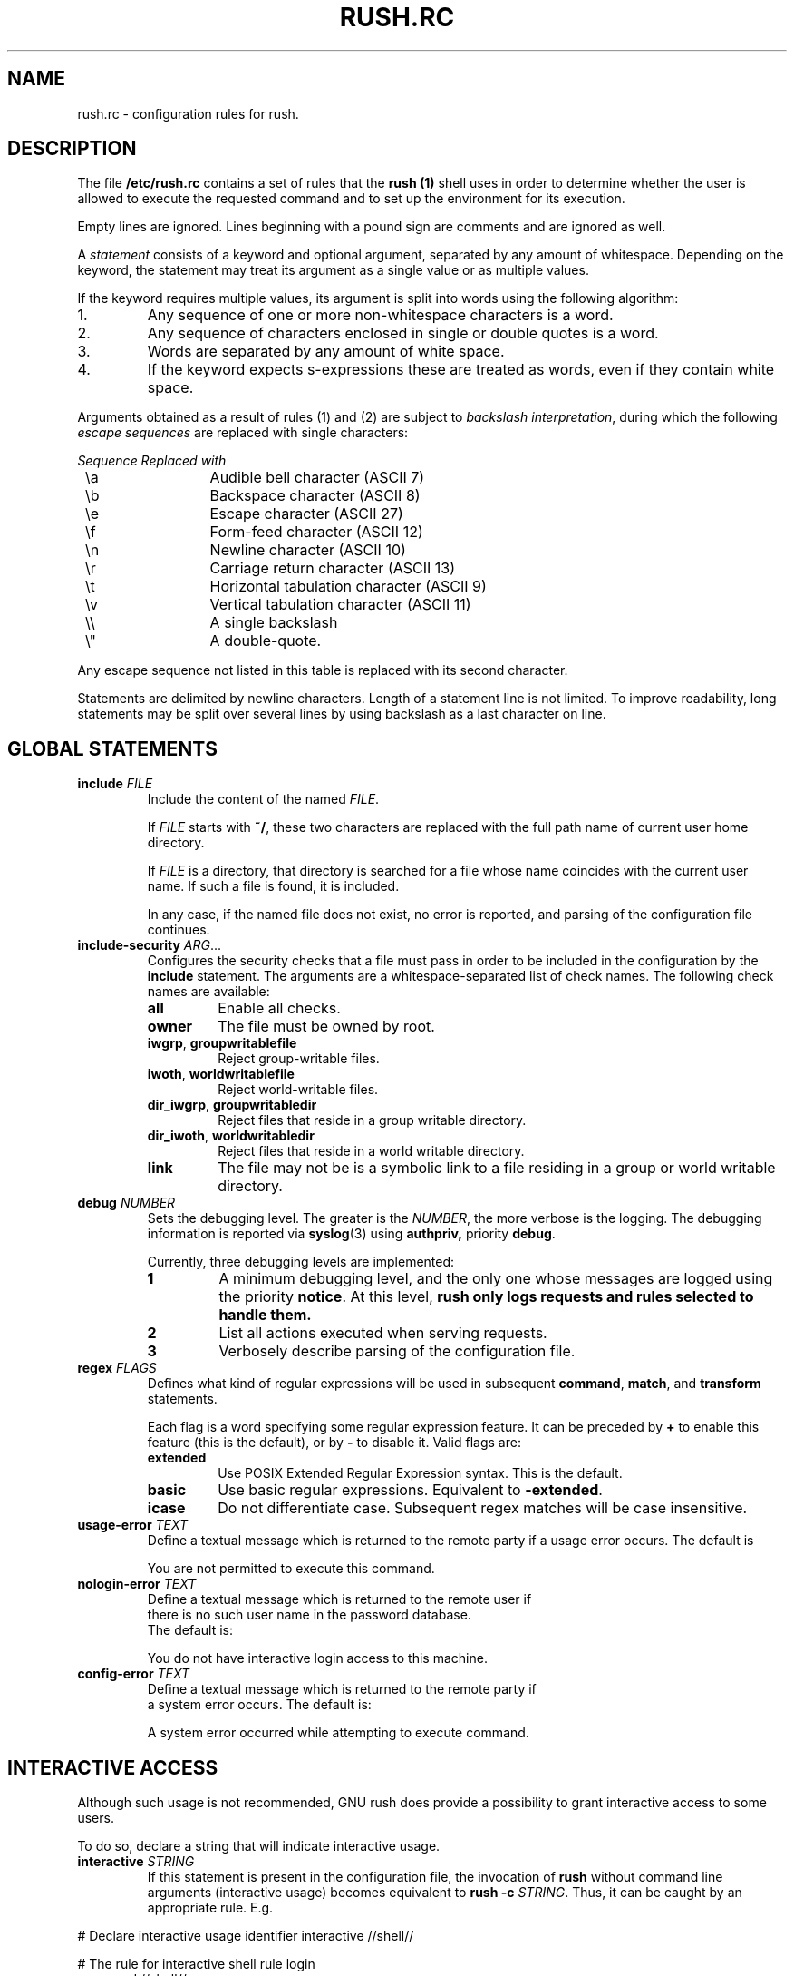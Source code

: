 .\" This file is part of GNU Rush.
.\" Copyright (C) 2016 Sergey Poznyakoff
.\"
.\" GNU Rush is free software; you can redistribute it and/or modify
.\" it under the terms of the GNU General Public License as published by
.\" the Free Software Foundation; either version 3, or (at your option)
.\" any later version.
.\"
.\" GNU Rush is distributed in the hope that it will be useful,
.\" but WITHOUT ANY WARRANTY; without even the implied warranty of
.\" MERCHANTABILITY or FITNESS FOR A PARTICULAR PURPOSE.  See the
.\" GNU General Public License for more details.
.\"
.\" You should have received a copy of the GNU General Public License
.\" along with GNU Rush.  If not, see <http://www.gnu.org/licenses/>.
.TH RUSH.RC 1 "August 17, 2016" "RUSH.RC" "Rush User Reference"
.SH NAME
rush.rc \- configuration rules for rush.
.SH DESCRIPTION
The file
.B /etc/rush.rc
contains a set of rules that the
.B rush (1)
shell uses in order to determine whether the user is allowed to
execute the requested command and to set up the environment for
its execution.
.PP
Empty lines are ignored.  Lines beginning with a pound sign are
comments and are ignored as well.
.PP
A
.I statement
consists of a keyword and optional argument, separated by any amount
of whitespace.  Depending on the keyword, the statement may treat its
argument as a single value or as multiple values.
.PP
If the keyword requires multiple values, its argument is split into
words using the following algorithm:
.nr step 1 1
.IP \n[step].
Any sequence of one or more non-whitespace characters is a word.
.IP \n+[step].
Any sequence of characters enclosed in single or double quotes is a
word.
.IP \n+[step].
Words are separated by any amount of white space.
.IP \n+[step].
If the keyword expects s-expressions these are treated as words, even
if they contain white space. 
.PP
Arguments obtained as a result of rules (1) and (2) are subject to
.IR "backslash interpretation" ,
during which the following
.I escape sequences
are replaced with single characters:  
.sp
.nf
.ta 8n 20n
.ul
	Sequence	Replaced with
	\\a	Audible bell character (ASCII 7)
	\\b	Backspace character (ASCII 8)
	\\e	Escape character (ASCII 27)
	\\f	Form-feed character (ASCII 12)
	\\n	Newline character (ASCII 10)
	\\r	Carriage return character (ASCII 13)
	\\t	Horizontal tabulation character (ASCII 9)
	\\v	Vertical tabulation character (ASCII 11)
	\\\\	A single backslash
	\\\(dq	A double-quote.
.fi
.sp
Any escape sequence not listed in this table is replaced with its
second character.
.PP
Statements are delimited by newline characters.  Length of a
statement line is not limited.  To improve readability, long
statements may be split over several lines by using backslash
as a last character on line.
.SH GLOBAL STATEMENTS
.TP
\fBinclude\fR \fIFILE\fR
Include the content of the named \fIFILE\fR.

If \fIFILE\fR starts with \fB~/\fR, these two characters are replaced
with the full path name of current user home directory.

If \fIFILE\fR is a directory, that directory is searched for a file
whose name coincides with the current user name.  If such a file is
found, it is included.

In any case, if the named file does not exist, no error is reported,
and parsing of the configuration file continues.
.TP
\fBinclude\-security\fR \fIARG\fR...
Configures the security checks that a file must pass in order to be
included in the configuration by the \fBinclude\fR statement.  The
arguments are a whitespace-separated list of check names.  The
following check names are available:
.RS
.TP
.B all
Enable all checks.
.TP
.B owner
The file must be owned by root.
.TP
.BR iwgrp ", " groupwritablefile
Reject group-writable files.
.TP
.BR iwoth ", " worldwritablefile
Reject world-writable files. 
.TP
.BR dir_iwgrp ", " groupwritabledir
Reject files that reside in a group writable directory.
.TP
.BR dir_iwoth ", " worldwritabledir
Reject files that reside in a world writable directory.
.TP
.B link
The file may not be is a symbolic link to a file residing in a group
or world writable directory.
.RE
.TP
\fBdebug\fR \fINUMBER\fR
Sets the debugging level.  The greater is the \fINUMBER\fR, the more
verbose is the logging.  The debugging information is reported via
.BR syslog (3)
using
.BR authpriv,
priority
.BR debug .

Currently, three debugging levels are implemented:
.sp
.RS
.TP
.B 1
A minimum debugging level, and the only one whose messages are logged
using the priority \fBnotice\fR.  At this level, \fBrush only
logs requests and rules selected to handle them.
.TP
.B 2
List all actions executed when serving requests.
.TP
.B 3
Verbosely describe parsing of the configuration file.
.RE
.TP
\fBregex\fR \fIFLAGS\fR
Defines what kind of regular expressions will be used in subsequent
.BR command ,
.BR match ,
and
.B transform
statements.
.sp
Each flag is a word specifying some regular expression 
feature.  It can be preceded by \fB+\fR to enable this feature (this
is the default), or by \fB-\fR to disable it.  Valid flags are:
.RS
.TP
.B extended
Use POSIX Extended Regular Expression syntax.  This is the default.
.TP
.B basic
Use basic regular expressions.  Equivalent to \fB\-extended\fR.
.TP
.B icase
Do not differentiate case.  Subsequent regex matches will be case
insensitive. 
.RE
.TP
\fBusage\-error\fR \fITEXT\fR
Define a textual message which is returned to the remote party if a
usage error occurs.  The default is
.sp
.RS
.EE
You are not permitted to execute this command.
.EX
.RE
.TP
\fBnologin\-error\fR \fITEXT\fR
Define a textual message which is returned to the remote user if
there is no such user name in the password database.
The default is:
.sp
.RS
.EE
You do not have interactive login access to this machine.
.EX
.RE
.TP
\fBconfig\-error\fR \fITEXT\fR
Define a textual message which is returned to the remote party if
a system error occurs.   The default is:
.sp
.RS
.EE
A system error occurred while attempting to execute command.
.EX
.RE
.SH INTERACTIVE ACCESS
Although such usage is not recommended, GNU rush does provide a
possibility to grant interactive access to some users.
.PP
To do so, declare a string that will indicate interactive usage.
.TP
\fBinteractive\fR \fISTRING\fR
If this statement is present in the configuration file, the invocation
of \fBrush\fR without command line arguments (interactive usage)
becomes equivalent to \fBrush -c \fISTRING\fR.  Thus, it can be caught
by an appropriate rule.  E.g.
.PP
.EX
# Declare interactive usage identifier
interactive //shell//

# The rule for interactive shell
rule login
  command //shell//
  group rshell
  map[^] /etc/rush.shell : ${user} 1 2
  transform[0] ${program} s,^,-r,

# A catch-all rule for invalid usage  
rule nologin
  command //shell//
  exit You don't have interactive access to this machine.
.EE
.SH RULES
Statements are grouped into \fIrules\fR.  A rule begins with the
following construct
.TP
\fBrule\fR \fITAG\fR
The \fITAG\fR argument is optional.  If it is given, it supplies a
a (presumably unique) identifier, which will be used to label this
rule.  Every diagnostic regarding this rule will be marked with this
tag.  For rules without explicit tag, default tags will be supplied,
constructed by concatenating a pound character and the ordinal number
of rule in the configuration file, in decimal notation (rule
numbering starts from 1). 
.PP
The statements that can be used within a rule fall into several
distinct categories.
.SS Conditionals
A conditional statement evaluates to a boolean value.  All
conditionals are tested in order of their appearance in the rule and are
tied together using boolean shortcut \fBAND\fR evaluation: if any of
them yields false, the rest of statements is skipped and next rule is
tried.
.TP
\fBcommand\fR \fIREGEX\fR
True, if the current command line matches regular expression
\fIREGEX\fR.  By default, POSIX extended regular expressions are used.
This, however can be changed using the \fBregex\fR (see below).
.TP
\fBmatch[\fIN\fB]\fR \IREGEX\fR
True, if the \fIN\fRth word from the command line matches
regular expression \fIREGEX\fR.  Notice, that square brackets form
part of the statement syntax.  A special symbol \fB$\fR can be used
instead of \fIN\fR to denote the last word.

The command line is split into words using the same rules as used in
\fB/bin/sh\fR.
.TP
\fBargc\fR \fIOP\fR \fINUM\fR
Compare the number of command line arguments to \fINUM\fR.
The comparison operator \fIOP\fR can be one of the following:
\fB=\fR (or \fB==\fR),
.BR != ,
.BR < ,
.BR <= ,
.BR > ,
.BR >= .
.TP
\fBuid\fR [\fIOP\fR] \fIUID\fR
Compare the UID of the user who started \fBrush\fR to \fIUID\fR.
The latter may be either a numeric UID or a name of an existing user.
The comparison operator \fIOP\fR has the same values as discussed
above.  If absent,
.B ==
is assumed.
.TP
\fBgid [\fIOP\fR] \fIGID\fR
Compare the GID of the user who started \fBrush\fR to \fIGID\fR.
It can be either a numeric value or a name of an existing group.
The comparison operator \fIOP\fR has the same values as discussed
above.  If absent,
.B ==
is assumed.
.TP
\fBuser\fR \fINAMES\fR
Argument is a whitespace-separated list of user names.  This condition
yields true, if the user name matches one of the listed names.
String comparisons are case-sensitive.
.TP
\fBgroup\fR \fINAMES\fR
Argument is a whitespace-separated list of group names.  This condition
yields true, if the the name of any group the user is a member of
matches one of listed names.  String comparisons are case-sensitive.
.SS Transformations
These statements transform the command line.
.TP
\fBset\fR \fIPATTERN\fR
Replaces entire command line with the expansion of \fIPATTERN\fR.
.TP
\fBset[\fIN\fB]\fR \fIPATTERN\fR
Replaces the \fIN\fRth word in the command line with the expansion of
\fIPATTERN\fR.  Notice, that square brackets are part of the statement
syntax.
.TP
\fBdelete[\fIN\fB]\fR
Deletes the \fIN\fRth word.
.TP
\fBdelete\fR \fIN\fR \fIM\fR
Deletes words between \fIN\fR and \fIM\fR, inclusive.
.TP
\fBtransform\fR \fIEXPR\fR
Apply a
.BR sed (1)
expression \fIEXPR\fR to entire command line.  For example, the
statement below adds a \fB\-t\fR option after the command name:
.sp
.RS
.RS
.EX
transform s/^[^[:space:]]+/& -t/
.EE
.RE
.RE
.TP
\fBtransform\fR \fIPATTERN\fR \fIEXPR\fR
Applies the
.BR sed (1)
expression \fIEXPR\fR to the expansion of \fIPATTERN\fR and
replaces entire command line with the result.
.TP
\fBtransform[\fIN\fB]\fR \fIEXPR\fR
Applies expression \fIEXPR\fR to the \fIN\fRth word from the
command line.  Notice, that square brackets are part of the statement
syntax.
.TP
\fBtransform[\fIN\fB]\fR \fIPATTERN\fR \fIEXPR\fR
Applies the expression \fIEXPR\fR to the expansion of \fIPATTERN\fR
and replaces \fIN\fR word in the command line with the result.

E.g. to replace the 0th argument with the base name of the
command prefixed with a dash:
.sp
.RS
.RS
.EX
transform[0] ${^} s,.*/,-
.EE
.RE
.RE
.TP
\fBmap[\fIN\fB]\fR \fIFILE\fR \fIDELIM\fR \fIPATTERN\fR \fIKN\fR\
 \fIVN\fR \fIDFL\fR
Expand the \fIPATTERN\fR and scan the disk file \fIFILE\fR for the
record whose \fIKN\fRth word matches the expansion (words are
delimited with characters from \fIDELIM\fR).  If found, replace
the \fIN\fBth command line word with the \fIVN\fRth word from the
record.

The arguments are:
.RS
.TP
.I N
Index of the word in command line.
.TP
.I FILE
Name of the map file.  It must be an absolute file name (i.e. it must
start with \fB/\fR or \fB~/fR.
.TP
.I DELIM
A string containing allowed field delimiters.
.TP
.I PATTERN
The value of the lookup key.  Before using, it is expanded as
described above.
.TP
.I KN
Number of the key field in \fIFILE\fR.  Fields are numbered starting
from 1.
.TP
.I VN
Number of the value field.
.TP
.I DFL
If supplied, this value is used as a replacement value, when the key
was not found in @var{file}.
.RE
The map file consists of records, separated by newline characters.
Each record consists of fields, separated by delimiters given the \fIDELIM\fR
argument.  If \fIDELIM\fR contains a space character, then fields may
be delimited by any amount of whitespace characters (spaces and/or
tabulations).  Otherwise, exactly one delimiter delimits fields.

Fields are numbered starting from 1.
.SS System Actions
System actions provide interface to the operating system.
.TP
\fBumask\fR \fIMASK\fR
Set the umask.  The argument is an octal value not greater than
\fB0777\fR.  The default umask is \fB022\fR.
.TP
\fBnewgrp\fR \fIGID\fR
Changes the current group ID to \fIGID\fR, which is either a
numeric value or a name of an existing group.  The keyword can also
be spelled as \fBnewgroup\fR.
.TP
\fBchroot\fR \fIDIR\fR
Change the root directory to \fIDIR\fR.  This
directory will be used for file names beginning with \fB/\fR.
A tilde at the start of \fIDIR\fR is replaced with
the user's home directory.
.TP
\fBchdir\fR \fIDIR\fR
Change to the directory \fIDIR\fR.  The argument is subject to
tilde-expansion as in \fBchroot\fR, above.  If both \fBchdir\fR and
\fBchroot\fR are specified, then \fBchroot\fR is executed first.
.TP
\fBlimits\fR \fIRES\fR
Imposes limits on system resources.  The argument consists of
\fIcommands\fR, optionally separated by any amount of whitespace.  A
command is a single command letter followed by a number, that
specifies the limit.  The command letters are case-insensitive and
coincide with those used by the shell
.B ulimit
utility.
.sp
.nf
.ta 8n 20n
.ul
	Command	The limit it sets
	A	max address space (KB)
	C	max core file size (KB)
	D	max data size (KB)
	F	maximum file size (KB)
	M	max locked-in-memory address space (KB)
	N	max number of open files
	R	max resident set size (KB)
	S	max stack size (KB)
	T	max CPU time (MIN)
	U	max number of processes
	L	max number of logins for this user (see below)
	P	process priority -20..20
.fi
.sp
If some limit cannot be set, execution of the rule aborts.

The use of the \fBL\fR resource automatically enables forked mode.
.SS Environment
.TP
\fIenv\fR \fIARG\fR...
Modifies the execution environment.  Arguments are a list of
specifiers separated by any amount of whitespace.  The following
specifiers are allowed:
.RS
.TP
\fI\-\fR (a dash)
Clear the environment.  If used, this must be the very first argument.
.TP
\fI\-NAME\fR
Unset the environment variable \INAME\fR.
.TP
\fI\-NAME\fB=\fIVAL\fR
Unset the environment variable \INAME\fR only if its value is \fIVAL\fR.
.TP
\fINAME\fR
Retain the environment variable \fINAME\fR.
.TP
\fINAME\fB=\fIVALUE\fR
Set the environment variable \INAME\fB to the given \fIVALUE\fR.
.TP
\fINAME\fB+=\fIVALUE\fR
Retain the variable \INAME\fB and append \fIVALUE\fR to its value.  If
no such variable is present in the environment, it is created and
\fIVALUE\fR is assigned to it.  However, if \fIVALUE\fR starts with a
punctuation character, this character is removed from it before the
assignment.  This is convenient for using this construct with 
environment variables like \fBPATH\fR, e.g.:
.RS
.RS
.EX
PATH+=:/sbin
.EE
.RE
.RE
.TP
\fINAME\fB=+\fIVALUE\fR
Retain variable \fIVALUE\fR and add \fIVALUE\fR to the beginning of
its value.  If no such variable is defined in the environment, it is
created and \fIVALUE\fR is assigned to it.  However, if \fIVALUE\fR
ends with a punctuation character, this character is removed from it
before assignment. 
.SS Fall-Through
.TP
.B fall\-through
Declares a
.I fall\-through rule
-- a special rule that does not execute the
requested command.  Instead, when
.B rush
encounters a matching fall-through rule, it evaluates it and continues
scanning its configuration for the next matching rule.  Any
transformations and environment modifications found in the
fall-through rule take effect immediately, which means that subsequent
rules will see modified command line and environment.  Execution of
any other actions found in the fall-through rule is delayed until a
usual rule is found.
.sp
E.g.:
.RS
.RS
.EX
rule default
  umask 002
  env - HOME USERNAME PATH
  fall-through
.EE
.RE
.RE
.SS Accounting and Forked Mode
GNU Rush is able to operate in two modes, called \fIdefault\fR and
\fIforked\fR.  When operating in the default mode, the process image of
\fBrush\fR itself is overwritten by the command being executed.
Thus, when it comes to launching the requested command,
the running instance of \fBrush\fR ceases to exist.
.PP
In forked mode, \fBrush\fR executes the requested command in a
subprocess, and remains in memory supervising its execution.  Once the
command terminates, the main \fBrush\fR process exits too. 
.TP
\fBfork\fR \fIBOOL\fR
Enable or disable forked mode.  The values
.BR yes ,
.BR on ,
.BR t ,
.BR true ,
.BR 1
stand for true, and
.BR no , 
.BR off ,
.BR nil ,
.BR false ", or"
.BR 0
stand for false.
.PP
The main advantage of the forked mode is that it allows to run
\fIaccounting\fR, i.e. to note who is doing what and to keep a
history of invocations.  The accounting, in turn, can be used to limit
simultaneous executions of commands, as requested by the
.B L
command in the
.B limit
statement (see above).
.TP
\fBacct\fR \fIBOOL\fR
Turn accounting mode on or off, depending on \fIBOOL\fR.
.PP
Notice, that there is no need in explicit \fBacct on\fR command, if
you use the
.B limit
statement
with
.B L
command, as this enables accounting implicitly.
.PP
Most often, accounting should affect all rules and therefore it is
normally used in a fall-through rule at the beginning of the
configuration file, e.g.: 

.EX
rule default
  acct on
  fall-through 
.EE
.SS Notification
.TP
\fBpost\-socket\fR \fIURL\fR
After completing the command, notify the socket at \fIURL\fR about the
fact.  This statement implies forked mode.
.PP
Valid formats for \fIURL\fR are:
.TP
\fBinet://\fIHOST\fB[:\fIPORT\fB]\fR
Connect to remote \fIHOST\fR using TCP/IP.  \fIHOST\fR is the
host name or IP address of the remote machine.  Optional \fIPORT\fB
specifies the port number to connect to.  It can be either a decimal
port number or a service name from
.BR /etc/services .
If absent, TCPMUX (port 1) is assumed.
.TP
\fBunix://\fIFILENAME\fR, or \fBlocal://\fIFILENAME\fR
Connect to a UNIX socket.
.PP
The GNU Rush notification protocol is based on TCPMUX.
.PP
After establishing connection, \fBrush\fR sends the rule tag
followed by a CRLF pair.  The rule tag acts as a service name.  The
remote party replies with a plus or minus character, indicating positive
or negative acknowledgment, immediately followed by an optional
message of explanation, and terminated with a CRLF.  
.PP
If positive acknowledgment is received, \fBrush\fR sends a
single line, consisting of the user name and the executed command
line, separated by a single space character.  The line is terminated
with a CRLF.
.PP
After sending this line, \fBrush\fR closes the connection.
.SS Exit
.TP
\fBexit\fR \fIFD\fR \fIMESSAGE\fR
Write textual message to a file descriptor, given by the
optional argument \fIFD\fR.  If \fIFD\fR is absent, the descriptor 2
(standard error) is used.

The \fIMESSAGE\fR argument is subject to backslash interpretation.
.SS Localization
The following configuration directives control localization.
.TP
\fBlocale\fR \fINAME\fR
Sets the locale name.
.TP
\fBlocale\-dir \fIDIR\fR
Sets the name of the locale directory.
.TP
\fBtext\-domain\fR \fINAME\fR
Sets the textual domain name.


.SH SEE ALSO
.BR rush (1),
.BR rushlast (1),
.BR rushwho (1).
.SH AUTHORS
Sergey Poznyakoff
.SH "BUG REPORTS"
Report bugs to <bug-rush@gnu.org.ua>.
.SH COPYRIGHT
Copyright \(co 2016 Sergey Poznyakoff
.br
.na
License GPLv3+: GNU GPL version 3 or later <http://gnu.org/licenses/gpl.html>
.br
.ad
This is free software: you are free to change and redistribute it.
There is NO WARRANTY, to the extent permitted by law.
.\" Local variables:
.\" eval: (add-hook 'write-file-hooks 'time-stamp)
.\" time-stamp-start: ".TH [A-Z_][A-Z0-9_.\\-]* [0-9] \""
.\" time-stamp-format: "%:B %:d, %:y"
.\" time-stamp-end: "\""
.\" time-stamp-line-limit: 20
.\" end:

